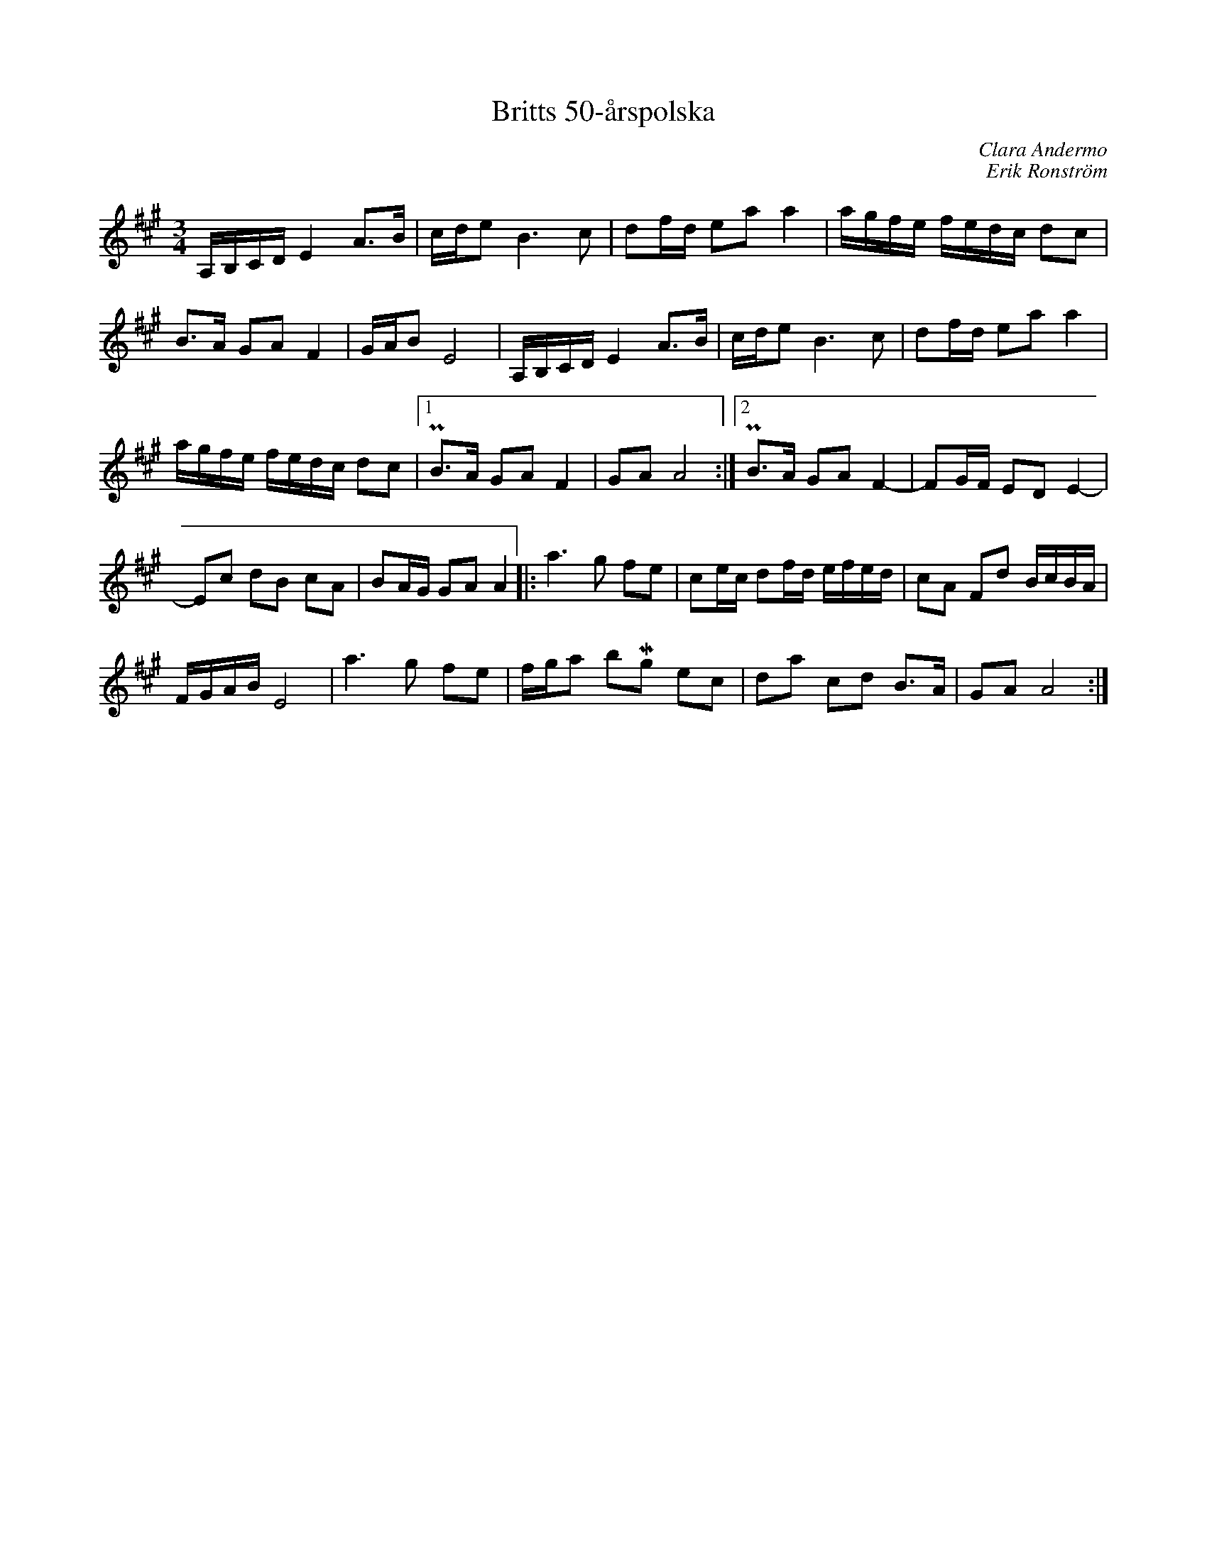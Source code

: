 %%abc-charset utf-8

X:1
T:Britts 50-årspolska
C:Clara Andermo
C:Erik Ronström
R:Polska
M:3/4
L:1/16
K:A
A,B,CD E4 A3B|cde2 B6 c2|d2fd e2a2 a4|agfe fedc d2c2|
B3A G2A2 F4|GAB2 E8|A,B,CD E4 A3B|cde2 B6 c2|d2fd e2a2 a4|
agfe fedc d2c2|[1 PB3A G2A2 F4|G2A2 A8:|[2 PB3A G2A2 F4-|F2GF E2D2 E4-|
E2c2 d2B2 c2A2|B2AG G2A2 A4|:a6 g2 f2e2|c2ec d2fd efed|c2A2 F2d2 BcBA|
FGAB E8|a6 g2 f2e2|fga2 b2Mg2 e2c2|d2a2 c2d2 B3A|G2A2 A8:|

